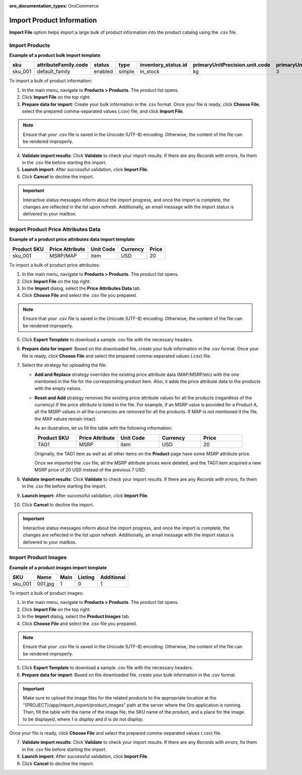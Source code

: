 :oro_documentation_types: OroCommerce

.. _import-products:
.. _doc--products--actions--import:

Import Product Information
--------------------------

**Import File** option helps import a large bulk of product information into the product catalog using the .csv file.

Import Products
^^^^^^^^^^^^^^^

**Example of a product bulk import template**

.. container:: scroll-table

   .. csv-table::
      :class: large-table
      :header: "sku","attributeFamily.code","status","type","inventory_status.id","primaryUnitPrecision.unit.code","primaryUnitPrecision.precision","primaryUnitPrecision.conversionRate","primaryUnitPrecision.sell","additionalUnitPrecisions:0:unit:code","additionalUnitPrecisions:0:precision","additionalUnitPrecisions:0:conversionRate","additionalUnitPrecisions:0:sell","names.default.value","shortDescriptions.default.value","descriptions.default.value","featured","metaDescriptions.default.value","slugPrototypes.default.value","category.default.title"

      "sku_001","default_family","enabled","simple","in_stock","kg",3,1,1,"item",0,5,1,"Product Name","Product Short Description","system",1,"defaultMetaDescription","lumen-item","Category Name"

To import a bulk of product information:

1. In the main menu, navigate to **Products > Products**. The product list opens.

2. Click **Import File** on the top right.

3. **Prepare data for import**: Create your bulk information in the .csv format. Once your file is ready, click **Choose File**, select the prepared comma-separated values (.csv) file, and click **Import File**.

.. note:: Ensure that your .csv file is saved in the Unicode (UTF-8) encoding. Otherwise, the content of the file can be rendered improperly.

.. image:: /user/img/products/products/import_products.png
   :alt: The steps that are necessary to perform to import the products successfully

4. **Validate import results**: Click **Validate** to check your import results. If there are any *Records with errors*, fix them in the .csv file before starting the import.

5. **Launch import:** After successful validation, click **Import File**.

6. Click **Cancel** to decline the import.

.. important:: Interactive status messages inform about the import progress, and once the import is complete, the changes are reflected in the list upon refresh. Additionally, an email message with the import status is delivered to your mailbox.

.. _user-guide-import-product-price-attributes:

Import Product Price Attributes Data
^^^^^^^^^^^^^^^^^^^^^^^^^^^^^^^^^^^^

**Example of a product price attributes data import template**

.. container:: scroll-table

   .. csv-table::
      :class: large-table
      :header: "Product SKU","Price Attribute","Unit Code","Currency","Price"

      "sku_001","MSRP/MAP","item","USD","20"

To import a bulk of product price attributes:

1. In the main menu, navigate to **Products > Products**. The product list opens.

2. Click **Import File** on the top right.

3. In the **Import** dialog, select the **Price Attributes Data** tab.

4. Click **Choose File** and select the .csv file you prepared.

.. note:: Ensure that your .csv file is saved in the Unicode (UTF-8) encoding. Otherwise, the content of the file can be rendered improperly.

.. image:: /user/img/products/products/import_product_price_attributes.png
   :alt: The steps that are necessary to perform to import the product price attributes successfully

5. Click **Export Template** to download a sample .csv file with the necessary headers.

6. **Prepare data for import**: Based on the downloaded file, create your bulk information in the .csv format. Once your file is ready, click **Choose File** and select the prepared comma-separated values (.csv) file.

7. Select the strategy for uploading the file:

   * **Add and Replace** strategy overrides the existing price attribute data (MAP/MSRP/etc) with the one mentioned in the file for the corresponding product item. Also, it adds the price attribute data to the products with the empty values.

   * **Reset and Add** strategy removes the existing price attribute values for all the products (regardless of the currency) if the price attribute is listed in the file. For example, if an MSRP value is provided for a Product A, all the MSRP values in all the currencies are removed for all the products. If MAP is not mentioned it the file, the MAP values remain intact.

     As an illustration, let us fill the table with the following information:

     .. csv-table::
        :header: "Product SKU","Price Attribute","Unit Code","Currency","Price"
        :widths: 10, 10, 10, 10, 10

        "TAG1","MSRP","item","USD","20"

     Originally, the TAG1 item as well as all other items on the **Product** page have some MSRP attribute price.

     Once we imported the .csv file, all the MSRP attribute prices were deleted, and the TAG1 item acquired a new MSRP price of 20 USD instead of the previous 7 USD.

     .. image:: /user/img/products/products/import_product_price_attributes_2.png

8. **Validate import results**: Click **Validate** to check your import results. If there are any *Records with errors*, fix them in the .csv file before starting the import.

9. **Launch import:** After successful validation, click **Import File**.

10. Click **Cancel** to decline the import.

.. important:: Interactive status messages inform about the import progress, and once the import is complete, the changes are reflected in the list upon refresh. Additionally, an email message with the import status is delivered to your mailbox.

.. _user-guide-import-product-images:

Import Product Images
^^^^^^^^^^^^^^^^^^^^^

**Example of a product images import template**

.. container:: scroll-table

   .. csv-table::
      :class: large-table
      :header: "SKU","Name","Main","Listing","Additional"

      "sku_001","001.jpg","1","0","1"

To import a bulk of product images:

1. In the main menu, navigate to **Products > Products**. The product list opens.

2. Click **Import File** on the top right.

3. In the **Import** dialog, select the **Product Images** tab.

4. Click **Choose File** and select the .csv file you prepared.

.. note:: Ensure that your .csv file is saved in the Unicode (UTF-8) encoding. Otherwise, the content of the file can be rendered improperly.

.. image:: /user/img/products/products/import_product_images.png
   :alt: The steps that are necessary to perform to import the product price attributes successfully

5. Click **Export Template** to download a sample .csv file with the necessary headers.

6. **Prepare data for import**: Based on the downloaded file, create your bulk information in the .csv format.

.. important:: Make sure to upload the image files for the related products to the appropriate location at the “{PROJECT}/app/import_export/product_images” path at the server where the Oro application is running. Then, fill the table with the name of the image file, the SKU name of the product, and a place for the image to be displayed, where *1* is *display* and *0* is *do not display*.

Once your file is ready, click **Choose File** and select the prepared comma-separated values (.csv) file.

7. **Validate import results**: Click **Validate** to check your import results. If there are any *Records with errors*, fix them in the .csv file before starting the import.

8. **Launch import:** After successful validation, click **Import File**.

9. Click **Cancel** to decline the import.
